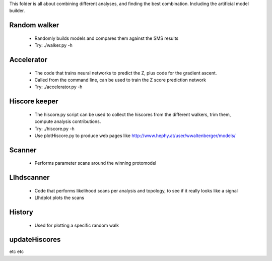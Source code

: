 This folder is all about combining different analyses, and finding the best
combination. Including the artificial model builder.

Random walker
^^^^^^^^^^^^^

  * Randomly builds models and compares them against the SMS results
  * Try: ./walker.py -h

Accelerator
^^^^^^^^^^^

  * The code that trains neural networks to predict the Z, plus code for the gradient ascent.

  * Called from the command line, can be used to train the Z score prediction network
  * Try: ./accelerator.py -h

Hiscore keeper
^^^^^^^^^^^^^^
  * The hiscore.py script can be used to collect the hiscores from the different walkers, 
    trim them, compute analysis contributions.  
  * Try: ./hiscore.py -h
  * Use plotHiscore.py to produce web pages like http://www.hephy.at/user/wwaltenberger/models/

Scanner
^^^^^^^

  * Performs parameter scans around the winning protomodel

Llhdscanner
^^^^^^^^^^^

  * Code that performs likelihood scans per analysis and topology, to see if
    it really looks like a signal
  * Llhdplot plots the scans

History
^^^^^^^

 * Used for plotting a specific random walk

updateHiscores
^^^^^^^^^^^^^^

etc etc
